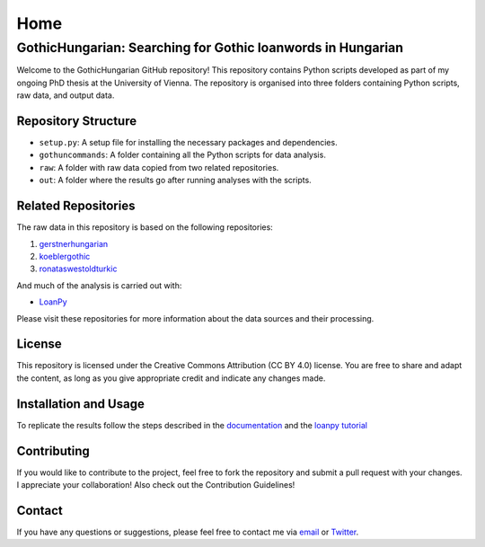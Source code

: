 Home
~~~~

GothicHungarian: Searching for Gothic loanwords in Hungarian
============================================================

|License: CC BY 4.0| |Documentation Status| |CircleCI|

Welcome to the GothicHungarian GitHub repository! This repository
contains Python scripts developed as part of my ongoing PhD thesis at
the University of Vienna. The repository is organised into three folders
containing Python scripts, raw data, and output data.

Repository Structure
--------------------

-  ``setup.py``: A setup file for installing the necessary packages and
   dependencies.
-  ``gothuncommands``: A folder containing all the Python scripts for
   data analysis.
-  ``raw``: A folder with raw data copied from two related repositories.
-  ``out``: A folder where the results go after running analyses with
   the scripts.

Related Repositories
--------------------

The raw data in this repository is based on the following repositories:

1. `gerstnerhungarian <https://github.com/LoanpyDataHub/gerstnerhungarian>`__
2. `koeblergothic <https://github.com/LoanpyDataHub/koeblergothic>`__
3. `ronataswestoldturkic <https://github.com/LoanpyDataHub/ronataswestoldturkic>`__

And much of the analysis is carried out with:

- `LoanPy <https://github.com/LoanpyDataHub/loanpy>`__

Please visit these repositories for more information about the data
sources and their processing.

License
-------

This repository is licensed under the Creative Commons Attribution (CC
BY 4.0) license. You are free to share and adapt the content, as long as
you give appropriate credit and indicate any changes made.

Installation and Usage
----------------------

To replicate the results follow the steps described in the
`documentation <https://gothichungarian.readthedocs.io/en/latest/?badge=latest>`__
and the `loanpy
tutorial <https://loanpy.readthedocs.io/en/latest/tutorial.html>`__

Contributing
------------

If you would like to contribute to the project, feel free to fork the
repository and submit a pull request with your changes. I appreciate
your collaboration! Also check out the Contribution Guidelines!

Contact
-------

If you have any questions or suggestions, please feel free to contact me
via `email <mailto:viktor_martinovic@$removethis$eva.mpg.de>`__ or
`Twitter <https://twitter.com/martino_vik>`__.

.. |License: CC BY 4.0| image:: https://mirrors.creativecommons.org/presskit/buttons/88x31/svg/by.svg
   :target: https://creativecommons.org/licenses/by/4.0/
.. |Documentation Status| image:: https://readthedocs.org/projects/gothichungarian/badge/?version=latest
   :target: https://gothichungarian.readthedocs.io/en/latest/?badge=latest
.. |CircleCI| image:: https://dl.circleci.com/status-badge/img/gh/LoanpyDataHub/GothicHungarian/tree/main.svg?style=svg
   :target: https://dl.circleci.com/status-badge/redirect/gh/LoanpyDataHub/GothicHungarian/tree/main
